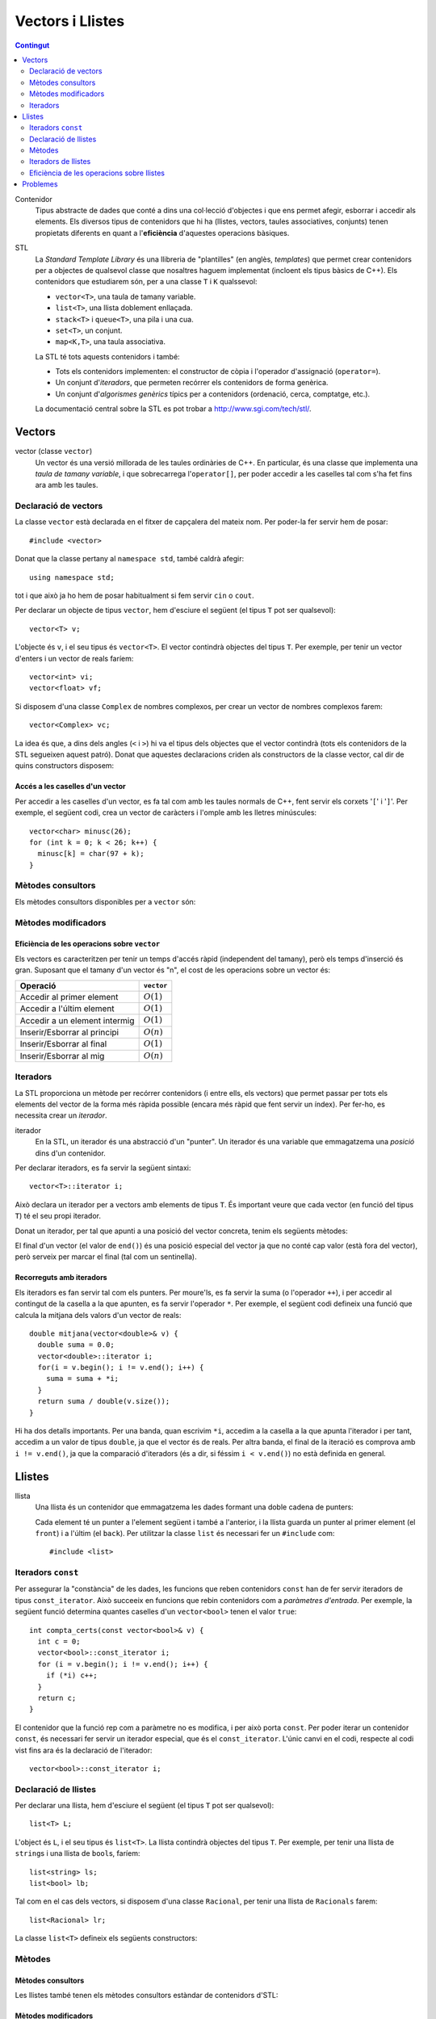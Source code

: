 
.. tema:: vl

======================
Vectors i Llistes
======================

.. contents:: Contingut 
   :depth: 2
   :local:


Contenidor
  Tipus abstracte de dades que conté a dins una col·lecció d'objectes
  i que ens permet afegir, esborrar i accedir als elements. Els
  diversos tipus de contenidors que hi ha (llistes, vectors, taules
  associatives, conjunts) tenen propietats diferents en quant a
  l'**eficiència** d'aquestes operacions bàsiques.

STL
  La *Standard Template Library* és una llibreria de "plantilles"
  (en anglès, *templates*) que permet crear contenidors per a objectes
  de qualsevol classe que nosaltres haguem implementat (incloent els
  tipus bàsics de C++). Els contenidors que estudiarem són, per a una
  classe ``T`` i ``K`` qualssevol:

  - ``vector<T>``, una taula de tamany variable.
  - ``list<T>``, una llista doblement enllaçada.
  - ``stack<T>`` i ``queue<T>``, una pila i una cua.
  - ``set<T>``, un conjunt.
  - ``map<K,T>``, una taula associativa.

  La STL té tots aquests contenidors i també:

  - Tots els contenidors implementen: el constructor de còpia i
    l'operador d'assignació (``operator=``).

  - Un conjunt d'*iteradors*, que permeten recórrer els contenidors de
    forma genèrica.

  - Un conjunt d'*algorismes genèrics* típics per a contenidors
    (ordenació, cerca, comptatge, etc.).

  La documentació central sobre la STL es pot trobar a
  `http://www.sgi.com/tech/stl/ <http://www.sgi.com/tech/stl/>`_.


Vectors
=======

vector (classe ``vector``)
  Un vector és una versió millorada de les taules ordinàries de
  C++. En particular, és una classe que implementa una *taula de
  tamany variable*, i que sobrecarrega l'``operator[]``, per poder
  accedir a les caselles tal com s'ha fet fins ara amb les taules. 

Declaració de vectors
---------------------

La classe ``vector`` està declarada en el fitxer de capçalera del
mateix nom. Per poder-la fer servir hem de posar::

  #include <vector>

Donat que la classe pertany al ``namespace std``, també caldrà
afegir::

  using namespace std;

tot i que això ja ho hem de posar habitualment si fem servir ``cin``
o ``cout``.

Per declarar un objecte de tipus ``vector``, hem d'esciure el següent
(el tipus ``T`` pot ser qualsevol)::
  
   vector<T> v;

L'objecte és ``v``, i el seu tipus és ``vector<T>``. El vector
contindrà objectes del tipus ``T``. Per exemple, per tenir un vector
d'enters i un vector de reals faríem::

   vector<int> vi;
   vector<float> vf;

Si disposem d'una classe ``Complex`` de nombres complexos, per crear
un vector de nombres complexos farem::

   vector<Complex> vc;

La idea és que, a dins dels angles (``<`` i ``>``) hi va el tipus dels
objectes que el vector contindrà (tots els contenidors de la STL
segueixen aquest patró). Donat que aquestes declaracions criden als
constructors de la classe vector, cal dir de quins constructors
disposem:

.. cpp:function:: vector<T>()
     
   Constructor per defecte, crea el vector buit.


.. cpp:function:: vector<T>(int size)
 
   Constructor amb un tamany (``size``), crea el vector amb un tamany
   concret que especifiquem nosaltres. És necessari que el tipus ``T``
   *tingui constructor per defecte*. Per exemple, si volem crear un
   vector de 20 enters farem::
 
     vector<int> v1(20);
    

.. cpp:function:: vector<T>(int size, const T& t)
 
   Constructor que rep un paràmetre de tamany i un element amb què omplir
   el vector. Si volem un vector de 50 caràcters amb una ``'z'`` a cada casella,
   farem::

     vector<char> lletres(50, 'z');


.. cpp:function:: vector<T>(const vector<T>& v)

   Constructor de còpia.
  

.. exercici::
   
   Declara els següents vectors:
  
   - Un vector de 50 enters.
   - Un vector de dates, suposant que existeix la classe ``Data``.
   - Un vector de 10 reals, cadascún amb el valor inicial 1.0.
   - Un vector de 100 nombres complexos (classe ``Complex``), amb el
     valor inicial (1.0, 0.0).
   - Un vector de 10 ``bool``\s. Suposa que tens un altre vector com
     aquest que es diu ``vb`` i fes-ne una còpia.

   .. solucio::

      ::
      
         vector<int> I(50);
         vector<Data> D;
         vector<float> R(10, 1.0);
         Complex c(1.0, 0.0);
         vector<Complex> vc(100, c);
         vector<bool> B(vb);

      El vector de ``Complex`` també es podria haver declarat així::
      
         vector<Complex> vc(100, Complex(1.0, 0.0));

      sense necessitat d'haver de declarar una variable ``c`` de tipus
      ``Complex``.
      

Accés a les caselles d'un vector
""""""""""""""""""""""""""""""""

Per accedir a les caselles d'un vector, es fa tal com amb les taules
normals de C++, fent servir els corxets '``[``\' i '``]``\'. Per exemple, el
següent codi, crea un vector de caràcters i l'omple amb les lletres
minúscules::

   vector<char> minusc(26);
   for (int k = 0; k < 26; k++) {
     minusc[k] = char(97 + k);
   }

.. exercici::
   
   Fes una acció que ompli un vector d'enters de la següent manera: si
   el tamany del vector és *N*, l'ha d'omplir amb N, N-1, N-2,
   etc. fins a l'1.

   .. solucio::
      ::

         void omple_descendent(vector<int>& v) {
           for (int i = 0; i < v.size(); i++) {
             v[i] = v.size() - i;
           }
         }

Mètodes consultors
------------------

Els mètodes consultors disponibles per a ``vector`` són:

.. cpp:function:: int vector<T>::size() const

   Retorna el tamany del vector.


.. cpp:function:: bool vector<T>::empty() const 

   Retorna ``true`` si el vector està buit.


.. cpp:function:: const T& vector<T>::front() const

   Retorna una referència al primer element del vector.


.. cpp:function:: const T& vector<T>::back() const
  
   Retorna una referència a l'últim element del vector.


.. exemple::
   
   Fes una acció que rep un vector d'enters i els mostra per
   pantalla. El format serà el següent:

   - Si el vector és buit, s'ha d'escriure::
   
       []

   - Si el vector té un element::
   
       [1]


   - Si el vector té més d'un element, s'han de separar per comes::

       [5, 1, 2, 4]

   .. solucio::

      Per fer aquest exercici cal recórrer amb un ``for`` el vector com
      una taula i per saber el tamany del vector podem fer servir el
      mètode ``size``. Una versió preliminar (que no respecta el
      format demanat) seria::

         void mostra_vector(const vector<int>& v) {
           for (int i = 0; i < v.size(); i++) {
             cout << v[i] << ' ';
           }
         }

      Ara, ens podem preocupar de posar els corxets i les comes. El
      truc és escriure primer l'element inicial i fer una iteració *a
      partir del segon element*::

        void mostra_vector(const vector<int>& v) {
           cout << '[';
           cout << v[0];
           for (int i = 1; i < v.size(); i++) {
             cout << ", " << v[i];
           }
           cout << ']';
        }

      El problema és que si el vector és buit, llavors el programa no
      funcionarà correctament, ja que accedir a la casella 0 és un
      error si aquesta no existeix (i no hi és en un vector buit). Per
      arreglar-ho comprovem primer si el vector és buit::
   
        void mostra_vector(const vector<int>& v) {
          cout << '[';
          if (!v.empty()) {
            cout << v[0];
            for (int i = 1; i < v.size(); i++) {
              cout << ", " << v[i];
            }
          }
          cout << ']';
        }


.. exercici::
 
   Fes una funció que rebi un vector d'enters per referència i calculi
   la suma dels seus elements. Si el vector està buit, s'ha de
   retornar -1.

   .. solucio::
      ::
   
        int vector_suma(const vector<int>& v) {
          if (v.empty()) return -1;
          int suma = 0, k;
          for (k = 0; k < v.size(); k++) {
            suma += v[k];
          }
          return suma;
        }
   

.. exercici::

   Fes una funció que rebi un vector de reals i retorni la mitjana
   entre el primer i l'últim element. Si el vector està buit s'ha de
   retornar -1.0.

   .. que pasa si el vector tiene 1 elemento?

   .. solucio::
      ::
   
         float mitjana_1_n(const vector<float>& v) {	
	   if (v.empty()) {
	     return -1.0;
           } else {
             return (v.front() + v.back()) / 2.0;
           }
         }


Mètodes modificadors
--------------------

.. cpp:function:: void vector<T>::resize(int n)

   Redimensiona el vector perquè tingui tamany ``n``.

.. cpp:function:: void vector<T>::resize(int n, const T& t)

   Redimensiona el vector perquè tingui tamany ``n`` i si és necessari
   fer-lo més gran, omple les noves caselles amb ``t``.

.. cpp:function:: void vector<T>::push_back(const T& t)

   Afegeix l'element ``t`` al final del vector (i per tant allarga
   el vector en 1 unitat).

.. cpp:function:: void vector<T>::pop_back()

   Esborra l'últim element del vector (no el retorna), i per tant
   escurça el vector en 1 unitat).

.. cpp:function:: void vector<T>::clear()

   Esborra tots els elements del vector.


.. exercici::

   Declara un vector de caràcters buit i omple'l amb les lletres
   minúscules fent servir ``push_back``.

   .. solucio::
      ::

         vector<char> v;
         for (k = 0; k < 26; k++) {
           v.push_back(char(97 + k));
         }
   

Eficiència de les operacions sobre ``vector``
"""""""""""""""""""""""""""""""""""""""""""""

Els vectors es caracteritzen per tenir un temps d'accés ràpid
(independent del tamany), però els temps d'inserció és gran. Suposant
que el tamany d'un vector és "n", el cost de les operacions sobre un
vector és:

=============================== ============
Operació                        ``vector``
=============================== ============
Accedir al primer element       :math:`O(1)`
Accedir a l'últim element       :math:`O(1)`
Accedir a un element intermig   :math:`O(1)`
Inserir/Esborrar al principi    :math:`O(n)`
Inserir/Esborrar al final       :math:`O(1)`
Inserir/Esborrar al mig         :math:`O(n)`
=============================== ============

.. exercici
.. Quin algorisme omple el vector més ràpidament, l'exercici 2 o el 6?
.. Ya no funciona   


Iteradors
---------

La STL proporciona un mètode per recórrer contenidors (i entre ells, els
vectors) que permet passar per tots els elements del vector de la forma més
ràpida possible (encara més ràpid que fent servir un índex). Per
fer-ho, es necessita crear un *iterador*.

iterador
  En la STL, un iterador és una abstracció d'un "punter". Un iterador
  és una variable que emmagatzema una *posició* dins d'un contenidor.

Per declarar iteradors, es fa servir la següent sintaxi::

   vector<T>::iterator i;

Això declara un iterador per a vectors amb elements de tipus ``T``. És
important veure que cada vector (en funció del tipus ``T``) té el seu
propi iterador.

.. exercici::

   Declara els següents iteradors:

   - Un iterador a un vector de reals.
   - Un iterador a un vector de dates (la classe ``Data``).

   .. solucio::
      ::

         vector<double>::iterator i;
         vector<Data>::iterator j;
  

Donat un iterador, per tal que apunti a una posició del vector
concreta, tenim els següents mètodes:

.. cpp:function:: vector<T>::iterator begin()
  
   Retorna un iterador a la primera posició del vector.

.. cpp:function:: vector<T>::iterator end()

   Retorna un iterador a la posició *immediatament posterior a la última*
   del vector.

El final d'un vector (el valor de ``end()``) és una posició especial
del vector ja que no conté cap valor (està fora del vector), però
serveix per marcar el final (tal com un sentinella).

.. exercici::

   Per a un vector d'enters ``vi``, declara un iterador ``i`` i
   inicialitza'l perquè apunti al principi i un altre ``iend`` perquè
   apunti al final.

   .. solucio::
      ::
 
         vector<int>::iterator i, iend;
         i = vi.begin();
         iend = vi.end();
   

Recorreguts amb iteradors
"""""""""""""""""""""""""

Els iteradors es fan servir tal com els punters. Per moure'ls, es fa
servir la suma (o l'operador ``++``), i per accedir al contingut de la
casella a la que apunten, es fa servir l'operador ``*``. Per exemple,
el següent codi defineix una funció que calcula la mitjana dels valors
d'un vector de reals::

  double mitjana(vector<double>& v) {
    double suma = 0.0;
    vector<double>::iterator i;
    for(i = v.begin(); i != v.end(); i++) {
      suma = suma + *i;
    }
    return suma / double(v.size());
  } 

Hi ha dos detalls importants. Per una banda, quan escrivim ``*i``,
accedim a la casella a la que apunta l'iterador i per tant, accedim a
un valor de tipus ``double``, ja que el vector és de reals. Per altra
banda, el final de la iteració es comprova amb ``i != v.end()``, ja
que la comparació d'iteradors (és a dir, si féssim ``i < v.end()``) no
està definida en general.

.. exercici::
  
   Fes una funció que ompli un vector d'enters amb la seqüència
   1,2,1,2,1,etc. fent servir iteradors.

   .. solucio::
      ::

         void omple_1_2(vector<int>& v) {
           vector<int>::iterator i;
           bool b = true;
           for (i = v.begin(); i != v.end(); i++) {
             if (b) { *i = 1; b = false; }
             else   { *i = 2; b = true; }
           }
         }
      

.. exercici::
  
   Fes una funció que cerqui un valor ``true`` en un vector de
   ``bool``\s, i retorni cert si l'ha trobat i fals si no.

   .. solucio::

      En aquest exercici s'hauria de fer servir la clàusula ``const`` en
      el vector però degut a què això implica fer servir un iterador
      constant i això encara no s'ha vist, es passa el vector per
      referència directament.
      ::
  
         bool cerca_true(vector<bool>& v) {
           vector<bool>::iterator i;
           bool trobat = false;
           while (i != v.end() && !trobat) {
             if (*i) trobat = true;
             else i++;
           }
           return trobat;
         }

Llistes
=======

llista
  Una llista és un contenidor que emmagatzema les dades formant una doble
  cadena de punters:

  .. image:: img/list.png
     :align: center
     :scale: 80

  Cada element té un punter a l'element següent i també a l'anterior,
  i la llista guarda un punter al primer element (el ``front``) i a
  l'últim (el ``back``). Per utilitzar la classe ``list`` és necessari
  fer un ``#include`` com::
   
    #include <list>

Iteradors ``const``
-------------------

Per assegurar la "constància" de les dades, les funcions que reben
contenidors ``const`` han de fer servir iteradors de tipus
``const_iterator``. Això succeeix en funcions que rebin contenidors
com a *paràmetres d'entrada*. Per exemple, la següent funció determina
quantes caselles d'un ``vector<bool>`` tenen el valor ``true``::

   int compta_certs(const vector<bool>& v) {
     int c = 0;
     vector<bool>::const_iterator i;
     for (i = v.begin(); i != v.end(); i++) {
       if (*i) c++;
     }
     return c;
   }

El contenidor que la funció rep com a paràmetre no es modifica, i per
això porta ``const``. Per poder iterar un contenidor ``const``, és
necessari fer servir un iterador especial, que és el
``const_iterator``.  L'únic canvi en el codi, respecte al codi vist
fins ara és la declaració de l'iterador::
 
   vector<bool>::const_iterator i;

.. exercici::
   
   Fes una funció que rebi un vector de reals i retorni la seva
   suma, fent servir iteradors.

   .. solucio::

      Aquest exercici requerirà l'ús d'un iterador ``const``.
      ::

        float suma_vector(const vector<float>& v) {
          float suma = 0.0;
          vector<float>::const_iterator i;	 
          for (i = v.begin(); i != v.end(); i++) {
 	    suma += *i;
          }
          return suma;
        }

      Només cal recordar de fer servir iteradors ``const`` amb paràmetres
      d'entrada (que portin ``const`` i ``&``).


Declaració de llistes
---------------------

Per declarar una llista, hem d'esciure el següent (el tipus ``T`` pot
ser qualsevol)::

   list<T> L;

L'object és ``L``, i el seu tipus és ``list<T>``. La llista contindrà
objectes del tipus ``T``. Per exemple, per tenir una llista de
``string``\s i una llista de ``bool``\s, faríem::

   list<string> ls;
   list<bool> lb;

Tal com en el cas dels vectors, si disposem d'una classe ``Racional``,
per tenir una llista de ``Racionals`` farem::

   list<Racional> lr;

La classe ``list<T>`` defineix els següents constructors:

.. cpp:function::  list<T>()

   Constructor per defecte, crea la llista buida.

.. cpp:function:: list<T>(int size)

   Crea una llista amb un tamany ``size`` i cada element de la llista
   serà el resultat de cridar el constructor per defecte de la classe
   ``T`` (ha d'existir, per tant). Per exemple, per crear una llista
   de 40 ``bool``\s, farem::

     list<bool> l1(40);


.. cpp:function:: list<T>(int size, const T& t)

   Crea una llista amb un tamany ``size`` i omple tots els elements
   fent servir ``t`` com a model (farà servir el constructor de còpia
   de la classe ``T``, per tant aquest ha d'existir). Per crear una
   llista de 5 paraules en què totes tinguin el valor ``"SFDK"``,
   farem::
         
     list<string> paraules(5, "SFDK");

.. cpp:function:: list<T>(const list<T>& L)

   Constructor de còpia, crea una llista a partir d'una altra, copiant
   tots els elements.


.. exercici::
 
   Declara les següents llistes:

   - Una llista de 40 reals.
   - Una llista buida a on cada element és un ``Punt2D`` (fes la
     suposició que disposes d'aquesta classe).
   - Una llista de 100 caràcters plens del valor ``'X'``.
   - Una llista a on cada element sigui un vector d'enters.

   .. solucio::

      Declaracions de llistes::

         list<float> l(40);
         list<Punt2D> lpunts;
         list<char> lch(100, 'X');
         list< vector<int> > lv;

      En la última declaració, és important deixar un espai entre l'últim
      '``>``\' i el penúltim, ja que si no, el compilador pensa que fem
      servir l'operador '``>>``\'[6~.


Mètodes
-------

Mètodes consultors
""""""""""""""""""

Les llistes també tenen els mètodes consultors estàndar de contenidors
d'STL:

.. cpp:function:: int list<T>::size() const
   
   Per obtenir el tamany. Suposant que :math:`n` és el tamany de la
   llista, aquesta funció té un cost :math:`O(n)`, és a dir, linial.


.. cpp:function:: bool list<T>::empty() const
   
   Retorna ``true`` si la llista està buida. Aquesta funció té cost
   O(1), i és molt més eficient que escriure ``size() == 0``.


.. cpp:function:: const T& list<T>::front() const

   Retorna una referència l'últim element.


.. cpp:function:: const T& list<T>::back() const

   Retorna una referència al primer element.

Mètodes modificadors
""""""""""""""""""""

Com també els següents mètodes modificadors estàndar:


.. cpp:function:: void list<T>::clear()
   
   Esborra tots els elements de la llista.


.. cpp:function:: void list<T>::resize(int n)
   
   Redimensiona la llista.


.. cpp:function:: void list<T>::resize(int, const T& t)
   
   Redimensiona la llista, omplint els elements nous amb el valor
   ``t`` (si és necessari).


.. cpp:function:: void list<T>::push_back(const T& t)
   
   Afegeix al final.


.. cpp:function:: void list<T>::pop_back()
   
   Esborra un element del final.

.. exercici::
   
   Fes una acció que rebi una llista d'enters per referència,
   n'esborri tots els elements i l'ompli amb els nombres 500, 499,
   498, ..., 2 i 1 fent servir ``push_front``. 

   .. solucio::
      ::

         void omple_llista(list<int>& L) {
           L.clear();
           for (int k = 0; k < 500; k++) {
             L.push_front(k);
           }
         }
   

Mètodes especials de ``list``
"""""""""""""""""""""""""""""

.. cpp:function:: void list<T>::push_front(const T& t)
   
   Inserta un element igual que ``t`` al principi. El tamany de la
   llista creix en una unitat.

.. cpp:function:: void list<T>::pop_front()
   
   Esborra el primer element. El tamany de la llista decreix en una
   unitat.


.. cpp:function:: void list<T>::remove(const T& val)
   
   Esborra els elements de la llista que tinguin el valor ``val`` (fa
   servir el ``operator==``). Per exemple, si una llista ``L`` conté
   els elements 1, 2, 3, 4, i 5 en aquest ordre, si fem::

     L.remove(3);

   llavors la llista tindrà els elements 1, 2, 4 i 5.


.. cpp:function:: void list<T>::reverse()
   
   Canvia d'ordre els elements d'una llista (eficiència :math:`O(n)`). És
   a dir, si una llista conté (1, 2, 3), després d'haver cridat
   ``reverse`` contindrà (3, 2, 1).

.. cpp:function:: void list<T>::unique()

   Elimina els elements de la llista que estiguin repetits
   consecutivament. Si la llista conté (1, 1, 2, 2, 2, 3, 3, 1, 1, 1,
   2, 2, 2), després d'haver cridat ``unique`` contindrà (1, 2, 3, 1,
   2). Aquest mètode requereix l'operador "``==``" de la classe ``T``.

.. cpp:function:: void list<T>::sort()

   Ordena els elements de la llista de forma ascendent. Aquest mètode
   requereix l'operador "``<``" de la classe ``T``.


.. exercici::

   Digues quins elements conté la llista ``A`` al final del següent codi::

     list<int> A(10, -1);
     A.push_back(3);
     A.push_back(-3);
     for (int k = 0; k < 5; k++) A.pop_front();
     A.front() = 5;
     A.remove(-1);
     A.push_front(4);
     A.reverse();

   .. solucio::

      La llista conté {-3, 3, 5, 4}.

      

.. exercici::

   Escriu codi per crear una llista buida i omple-la amb els elements
   (en aquest ordre exactament): 9, 7, 5, 3, 1, 2, 4, 6, 8, 10. Per
   fer-ho fes una iteració de 1 a 10 i inserta el elements parells al
   final i els imparells al principi.

   .. solucio::

      ::

        list<int> l;
        for (int k = 1; k <= 10; k++) {
          if (k % 2 == 0) {
            l.push_back(k);
          } else {
            l.push_front(k);
          }
        }
   


Iteradors de llistes
--------------------

Els iteradors per a llistes són iguals que per a vectors (incloent els
iteradors ``const``): el concepte és el mateix, i la forma d'utilitzar
els iteradors també. Per obtenir un iterador a una llista simplement
hem de canviar el prefix en el tipus d'iterador. Per exemple, la
següent declaració és d'un iterador a una llista d'enters::

   list<int>::iterator i;

La similitud amb els iteradors dels vectors és notable (aquest és un
dels punts forts de la STL). La generalitat dels iteradors es veu
clara quan convertim una funció que itera un vector a una funció que
itera una llista. En la taula següent tenim la mateixa funció
implementada per a vectors (a l'esquerra) i per a llistes (a la
dreta):

.. raw:: latex
   
   \vspace{-1mm}

.. list-table::
   
   * - ::

        double vmitjana(const vector<double>& V) {
          double suma = 0.0;
          vector<double>::const_iterator i;
          for (i = V.begin(); i != V.end(); i++) {
            suma += *i;
          }
          return suma/double(V.size());
        }

     - ::

        double lmitjana(const list<double>& L) {
          double suma = 0.0;
          list<double>::const_iterator i;
          for (i = L.begin(); i != L.end(); i++) {
            suma += *i;
          }
          return suma/double(L.size());
        }

Ens hem limitat a *substituir a tot arreu* ``vector<double>`` per
``list<double>``. 

.. exercici::

   Fes una funció que rebi una llista de ``bool``\s i retorni ``true``
   només si tots els valors de la llista són ``false``.

   .. exercici::

      En aquest exercici també és important fer servir iteradors ``const``.
      ::
     
         bool tots_false(const vector<bool>& B) {
           vector<bool>::const_iterator i = B.begin();
           bool tots_false = true;
           while (i != B.end() && tots_false) {
             if (*i) tots_false = false;
             else i++;
           }
           return tots_false;
         }
      
      És un esquema de cerca en el que si veiem una casella del vector a
      ``true``, ja podem retornar el resultat (que *no* tots els valors
      són false).
   


Inserció i esborrat d'elements al mig
"""""""""""""""""""""""""""""""""""""

Les llistes permeten insertar elements al mig a través de mètodes
especials. Vegem aquests mètodes:

.. cpp:function:: void list<T>::insert(iterator pos, const T& t)
   
   Inserta el valor ``t`` *abans* de l'element apuntat per l'iterador
   ``pos``.

.. cpp:function:: void list<T>::insert(iterator pos, int n, const T& t)
   
   Inserta ``n`` vegades el valor ``t`` *abans* de l'element apuntat
   per l'iterador ``pos``.

.. cpp:function:: iterator list<T>::erase(iterator pos)
   
   Esborra l'element apuntat per ``pos`` i retorna un iterador a
   l'element següent (ja que si s'esborra l'element al que apuntava
   l'iterador aquest ja no serà vàlid).

.. cpp:function:: iterator list<T>::erase(iterator first, iterator last)
   
   Esborra els elements entre els iteradors ``first`` i ``last``
   incloent l'element al que apuntava ``first`` però *no* l'element al
   que apuntava ``last``. Això se simbolitza amb ``[first, last)``. El
   valor retornat és ``last`` (un iterador al primer element vàlid).


Exemple d'esborrat d'elements
"""""""""""""""""""""""""""""

L'ús típic del mètode ``erase`` és el següent: per fer un recorregut per una
llista de paraules ``par`` i anar esborrant les que tenen una longitud
menor que 5::

  list<string>::iterator i = par.begin();
  while (i != par.end()) {
    if ((*i).size() < 5) {
      i = par.erase(i);
    }
    else i++;
  }    

És important veure que *no* s'incrementa l'iterador ``i`` quan
esborrem una paraula ja que el valor que retorna ``erase`` és el de
l'element següent i per tant assignar el valor retornat a ``i`` ens
permet continuar la iteració.

.. exercici::

   Fes una funció que, donada una llista d'enters ``L`` ordenada de
   forma creixent i un enter ``k``, inserti ``k`` a ``L`` de forma que
   la llista segueixi estant ordenada. Busca primer la posició a on ha
   d'anar ``k`` amb una iteració i després fes servir ``insert``.

   .. solucio::

      ::

        void inserta_ordenat(list<int>& L, int k) {
          list<int>::iterator i = L.begin();
     
          // Trobem la posició o potser 'end'
          while (i != L.end() && *i > k) i++;
          
          // Ara insertem
          L.insert(i, k);     
        }

      Una cosa *important*:

      - L'expressió "``*i > k && i != L.end()``" (al revés que en la
        solució) no funciona correctament ja que si ``i`` es troba al
        final (a ``L.end()``), llavors farem ``*i`` i resulta que el
        sentinella dels contenidors (``end()``) no és cap element i el
        programa segurament donarà un error d'execució (abortarà
        abruptament). L'expressió ha d'estar en l'ordre que es mostra a
        dalt, en què primer es comprova si ``i`` està al final, i si no
        és així es mira l'element al que apunta (sense perill).
   

.. exercici:: 

   Fes una funció que rebi una llista de punts bidimensionals
   (``Punt2D``) i esborri aquells que estiguin fora del cercle unitat
   (amb distància a l'origen major que 1). Fes la suposició la classe
   ``Punt2D`` té una declaració com la següent::

     class Punt2D {
       // ...
     public:
       Punt2D(float x, float y);
       float dist() const;        // distància a l'origen.
     };

   .. solucio::

      Aquí farem servir ``erase`` amb la idea de no incrementar
      l'iterador quan esborrem ja que s'incrementa implícitament si
      el col·loquem al valor que retorna ``erase``.
      ::

        void esborra_fora_cercle(list<Punt2D>& L) {
          list<Punt2D>::iterator i = L.begin();
          while (i != L.end()) {
            if (i->dist() > 1.0) {
              i = L.erase(i);
            }
            else i++;
          }
        }
   

Eficiència de les operacions sobre llistes
------------------------------------------

Les operacions sobre llistes tenen les següents eficiències,
comparades amb el vector:

=============================== ============ ============
Operació                        ``vector``   ``list``  
=============================== ============ ============
Accedir al primer element       :math:`O(1)` :math:`O(1)`
Accedir a l'últim element       :math:`O(1)` :math:`O(1)`
Accedir a un element intermig   :math:`O(1)` :math:`O(n)`
Inserir/Esborrar al principi    :math:`O(n)` :math:`O(1)`
Inserir/Esborrar al final       :math:`O(1)` :math:`O(1)`
Inserir/Esborrar al mig         :math:`O(n)` :math:`O(1)`
=============================== ============ ============

El punt fort de les llistes, doncs, és la inserció i esborrat, en les
que el vector és molt més ineficient, ja que per mantenir l'estructura
ordenada en memòria, el vector ha de moure els elements quan
insertem. Per contrapartida, accedir a elements intermitjos en una
llista és ineficient, ja que s'ha de resseguir tota la cadena
d'elements per arribar a un cert element, quan amb el vector és tan
senzill com fer servir un índex.

Problemes
=========

En els següents problemes es demana fer funcions i accions i en cap
cas es diu explícitament els paràmetres ni la capçalera d'aquestes
funcions. Forma part dels problemes pensar les conseqüències de
retornar vectors o passar-los per referència, etc.

.. problema::
   
   Fes una funció que concatena 2 vectors. Per exemple, si els vectors
   són [1, 2, 3] i [4, 5, 6], el resultat és un vector 
   [1, 2, 3, 4, 5, 6].

   .. solucio::

      En aquest exercici, es rebràn 2 paràmetres d'entrada (els dos
      vectors a concatenar) i s'ha de retornar un vector, però en comptes
      de fer una funció, farem una acció, per tal de no haver de copiar
      el vector resultat (que és el que passaria si el retornem tal
      qual).
      ::

  	void concatena(const vector<int>& a, const vector<int>& b,
	     	       vector<int>& res) {
	  res.resize(a.size() + b.size());
	  vector<int>::const_iterator i = a.begin(), ir = res.begin();
	  while (i != a.end()) {
	    *ir = *i;
	    ++ir; ++i;
	  }
	  i = b.begin();
	  while (i != b.end()) {
	    *ir = *i;
	    ++ir; ++i;
	  }
        }
      

.. problema::

   Fes una funció que sumi dos vectors de reals casella a casella. Per
   exemple, si els vectors són [1, 2, 3] i [4, 5, 6], el
   resultat és [5, 7, 9]. La funció no ha de fer res si els
   vectors no tenen el mateix tamany.

   .. solucio::
      En aquest exercici ens passa com l'anterior respecte al tema dels
      paràmetres.
      ::

	void suma(const vector<float>& a, const vector<float>& b,
	          vector<float>& res) {
	  if (a.size() != b.size()) return;
  	  res.resize(a.size());
	  vector<float>::const_iterator i = a.begin(), j = b.begin();
	  vector<float>::iterator k = res.begin();
	  while (i != a.end()) {
	    *k = *i + *j;
  	    ++k; ++i; ++j;
	  }
	}

      Dos comentaris:
   
      - En una acció, per abandonar l'execució en qualsevol moment, es
        pot fer servir ``return`` sense posar cap valor al costat (o
        sigui, directament posant un '``;``\' al costat). Això es fa
        servir al principi per abandonar la acció si ``a`` i ``b`` no
        tenen el mateix tamany.

      - Al principi, la instrucció ``res.resize(a.size())`` redimensiona
        el vector al tamany final (que és igual que ``b.size()``, perquè
        si no hauriem abandonat l'acció abans.


.. problema::

   Fes una funció que faci el producte escalar de 2 vectors de
   reals. Per exemple, si els vectors són [1, 2, 3] i [4, 5, 6], el
   resultat és 1*4 + 2*5 + 3*6 = 18.

   .. solucio::

      Aquest exercici és molt semblant a l'anterior, però com que s'ha de
      retornar un valor, es pot fer una funció::

        float pescalar(const vector<float>& a, const vector<float>& b) {
          float suma = 0.0;
          if (a.size() == b.size()) {
            vector<float>::const_iterator i = a.begin(), j = b.begin();
            while (i != a.end()) {
              suma += (*i) * (*j);
              ++i; ++j;
            }
          }
          return suma;
        }

      En aquest problema, es fa servir un ``if`` que engloba tot el
      càlcul per evitar fer-lo si el tamany dels vectors no és el
      mateix. Una expressió una mica difícil és ``(*i) * (*j)``, ja que
      l'asterisc es fa servir de dues maneres diferents (com a
      multiplicació i per accedir a caselles dels vectors). Per això
      porta parèntesi, per aclarir una mica.

      
.. problema::

   Fes un programa que emmagatzema un text (una seqüència de paraules
   acabada amb ``"."``) i el torna a mostrar per pantalla en el mateix
   ordre.

   .. solucio::

      Per fer aquest programa, farem servir el mètode ``push_back``, ja
      que no sabem com de llarga serà la seqüència. No fem servir
      ``push_front`` perquè és més ineficient (ha de copiar-ho tot cap
      amunt).
      ::

         int main() {
           string p;
           vector<string> seq;

           cin >> p;
           while (p != ".") {
             seq.push_back(p);
             cin >> p;
           }

           vector<string>::iterator i;
           int llarg = 0;
           for (i = seq.begin(); i != seq.end(); i++) {
             cout << *i << ' ';
             llarg += (*i).size() + 1;
             if (llarg > 80) {
               cout << endl;
               llarg = 0;
             }
           }
           cout << endl;
         }

      El programa no té res molt especial, però a la part final, a on es
      mostren les paraules, per tal que surtin per pantalla amb bon
      format, es fa servir una variable ``llarg`` que conté un enter amb
      la longitud de la línia actual. Quan mostrem una paraula ``*i`` (i
      un espai), afegim a ``llarg`` el tamany de la paraula (+ 1 per
      l'espai), i quan ens passem de 80 caracters per línia, posem un
      ``endl`` (i alhora posem ``llarg`` a 0). Així queda el text més ben
      presentat.


.. problema::

   Fes un programa que llegeix una seqüència de matrícules de cotxe
   d'un fitxer ``matricules.txt`` i mostri la seqüència al revés. Les
   matrícules tenen un enter i 3 lletres, com per exemple ``3451
   JKK``.

   .. solucio::

      Esciurem un tipus ``tMatricula`` per agrupar les dades d'una
      matrícula en un sol objecte amb una tupla. Implementarem també els
      operadors d'entrada/sortida (això no és estrictament necessari).
      ::
     
        struct tMatricula {
          int num;
          string lletres;
        };

        ostream& operator<<(ostream& o, const tMatricula& m) {
          o << m.num << ' ' << m.lletres;
          return o;
        }

        istream& operator>>(istream& i, tMatricula& m) {
          i >> m.num >> m.lletres;
          return i;
        }

        int main() {
          ifstream in("matricules.txt");
          tMatricula m;
          list<tMatricula> L;
   
          in >> m;
          while (!in.eof()) {
            L.push_front(m);
            in >> m;
          }
       
          list<tMatricula>::iterator i;
          for (i = L.begin(); i != L.end(); i++) 
            cout << *i << endl;
        }
 
      Comentaris:

      - Fem servir l'operador d'entrada en la instrucció "``in >> m``" i
        el de sortida a la instrucció "``cout << *i``". En aquest últim
        cal veure que ``*i`` és una matrícula, ja que l'iterador apunta a
        objectes de tipus ``tMatricula``.

      - Fem servir ``push_front`` perquè així la llista ja té
        emmagatzemades les matrícules al revés.


.. problema::

   *[De l'exàmen del 16/1/2009]* En una cursa d'atletisme, es disposa
   dels temps de pas dels atletes per la línia d'arribada a cada volta
   de la cursa (les curses poden tenir un número variable de voltes a
   la pista). Es diposa d'aquestes dades en el següent format::

     6 55.6
     3 56.7
     1 58.9
     10 65.2
     ...
     1 95.7
     10 95.8
     3 96.0
     ...

   Es tracta d'una seqüència per ordre cronològic de parelles, a on el
   primer element és un enter (el dorsal de l'atleta corresponent) i
   el segon és el temps de pas (expressat en un número de segons des
   de l'inici de la cursa). L'últim temps de pas de cada dorsal és, de
   fet, la marca de l'atleta (el temps de pas per la meta). El número
   d'atletes d'una cursa és sempre 25, i els dorsals són consecutius,
   començant per l'1.

   Fes un programa que llegeixi aquestes dades d'un fitxer anomenat
   ``cursa.txt`` i doni com a sortida el dorsal del guanyador de la
   cursa i la volta més ràpida que ha fet aquest atleta.

   .. solucio::

      **Solució 1**
   
      .. literalinclude:: ../src/07_Vectors_i_Llistes/atletisme.cpp

      **Solució 2**
   
      .. literalinclude:: ../src/07_Vectors_i_Llistes/atletisme2.cpp
      

.. 
  problema: Josephus problem, "suicidios en un círculo de gente"...

.. 
  problema: Resolver un crucigrama a fuerza bruta...
